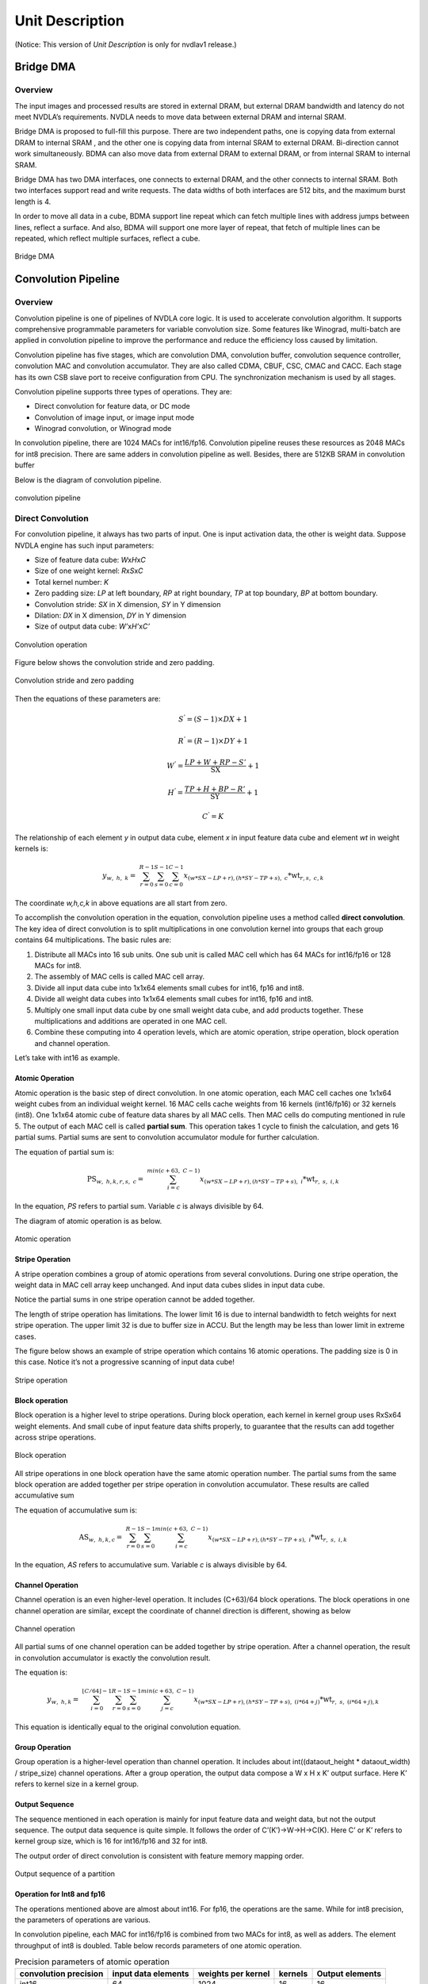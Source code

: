 ================
Unit Description
================
(Notice: This version of *Unit Description* is only for nvdlav1 release.)

Bridge DMA
----------

.. overview-1:

Overview
~~~~~~~~

The input images and processed results are stored in external DRAM, but
external DRAM bandwidth and latency do not meet NVDLA’s requirements.
NVDLA needs to move data between external DRAM and internal SRAM.

Bridge DMA is proposed to full-fill this purpose. There are two
independent paths, one is copying data from external DRAM to internal
SRAM , and the other one is copying data from internal SRAM to external
DRAM. Bi-direction cannot work simultaneously. BDMA can also move data
from external DRAM to external DRAM, or from internal SRAM to internal
SRAM.

Bridge DMA has two DMA interfaces, one connects to external DRAM, and
the other connects to internal SRAM. Both two interfaces support read
and write requests. The data widths of both interfaces are 512 bits, and
the maximum burst length is 4.

In order to move all data in a cube, BDMA support line repeat which can
fetch multiple lines with address jumps between lines, reflect a
surface. And also, BDMA will support one more layer of repeat, that
fetch of multiple lines can be repeated, which reflect multiple
surfaces, reflect a cube.

.. _fig_image3_bdma_block:

.. figure:: ias_image3_bdma_block.png
  :align: center

  Bridge DMA

Convolution Pipeline
--------------------

.. overview-2:

Overview
~~~~~~~~

Convolution pipeline is one of pipelines of NVDLA core logic. It is used
to accelerate convolution algorithm. It supports comprehensive
programmable parameters for variable convolution size. Some features
like Winograd, multi-batch are applied in convolution pipeline to
improve the performance and reduce the efficiency loss caused by
limitation.

Convolution pipeline has five stages, which are convolution DMA,
convolution buffer, convolution sequence controller, convolution MAC and
convolution accumulator. They are also called CDMA, CBUF, CSC, CMAC and
CACC. Each stage has its own CSB slave port to receive configuration
from CPU. The synchronization mechanism is used by all stages.

Convolution pipeline supports three types of operations. They are:

-  Direct convolution for feature data, or DC mode

-  Convolution of image input, or image input mode

-  Winograd convolution, or Winograd mode

In convolution pipeline, there are 1024 MACs for int16/fp16. Convolution
pipeline reuses these resources as 2048 MACs for int8 precision. There
are same adders in convolution pipeline as well. Besides, there are
512KB SRAM in convolution buffer

Below is the diagram of convolution pipeline.

.. _fig_image4_convolution_pipeline:

.. figure:: ias_image4_convolution_pipeline.png
  :align: center

  convolution pipeline

Direct Convolution
~~~~~~~~~~~~~~~~~~

For convolution pipeline, it always has two parts of input. One is input
activation data, the other is weight data. Suppose NVDLA engine has such
input parameters:

-  Size of feature data cube: *W*\ x\ *H*\ x\ *C*

-  Size of one weight kernel: *R*\ x\ *S*\ x\ *C*

-  Total kernel number: *K*

-  Zero padding size: *LP* at left boundary, *RP* at right boundary,
   *TP* at top boundary, *BP* at bottom boundary.

-  Convolution stride: *SX* in X dimension, *SY* in Y dimension

-  Dilation: *DX* in X dimension, *DY* in Y dimension

-  Size of output data cube: *W’*\ x\ *H’*\ x\ *C’*

.. _fig_image5_convolution_operation:

.. figure:: ias_image5_convolution_operation.svg
  :align: center

  Convolution operation

Figure below shows the convolution stride and zero padding.

.. _fig_image6_convolution_stride_and_pad:

.. figure:: ias_image6_convolution_stride_and_pad.svg
  :align: center

  Convolution stride and zero padding

Then the equations of these parameters are:

.. math:: S^{'} = \left( S - 1 \right) \times DX + 1

.. math:: R^{'} = \left( R - 1 \right) \times DY + 1

.. math:: W^{'} = \frac{LP + W + RP - S'}{\text{SX}} + 1

.. math:: H^{'} = \frac{TP + H + BP - R'}{\text{SY}} + 1

.. math:: C^{'} = K

.. equation of convolution parameters

The relationship of each element *y* in output data cube, element *x* in
input feature data cube and element *wt* in weight kernels is:

.. math:: y_{w,\ h,\ k} = \ \sum_{r = 0}^{R - 1}{\sum_{s = 0}^{S - 1}{\sum_{c = 0}^{C - 1}{x_{(w*SX - LP + r),(h*SY - TP + s),\ c}*\text{wt}_{r,s,\ c,k}}}}

.. equation of convolution

The coordinate *w,h,c,k* in above equations are all start from zero.

To accomplish the convolution operation in the equation, convolution
pipeline uses a method called **direct convolution**. The key idea of
direct convolution is to split multiplications in one convolution kernel
into groups that each group contains 64 multiplications. The basic rules
are:

1. Distribute all MACs into 16 sub units. One sub unit is called MAC
   cell which has 64 MACs for int16/fp16 or 128 MACs for int8.

2. The assembly of MAC cells is called MAC cell array.

3. Divide all input data cube into 1x1x64 elements small cubes for
   int16, fp16 and int8.

4. Divide all weight data cubes into 1x1x64 elements small cubes for
   int16, fp16 and int8.

5. Multiply one small input data cube by one small weight data cube, and
   add products together. These multiplications and additions are
   operated in one MAC cell.

6. Combine these computing into 4 operation levels, which are atomic
   operation, stripe operation, block operation and channel operation.

Let’s take with int16 as example.

Atomic Operation
^^^^^^^^^^^^^^^^

Atomic operation is the basic step of direct convolution. In one atomic
operation, each MAC cell caches one 1x1x64 weight cubes from an
individual weight kernel. 16 MAC cells cache weights from 16 kernels
(int16/fp16) or 32 kernels (int8). One 1x1x64 atomic cube of feature
data shares by all MAC cells. Then MAC cells do computing mentioned in
rule 5. The output of each MAC cell is called **partial sum**. This
operation takes 1 cycle to finish the calculation, and gets 16 partial
sums. Partial sums are sent to convolution accumulator module for
further calculation.

The equation of partial sum is:

.. math:: \text{PS}_{w,\ h,k,r,s,\ c} = \ \sum_{i = c}^{min(c + 63,\ C - 1)}{x_{(w*SX - LP + r),(h*SY - TP + s),\ i}*\text{wt}_{r,\ s,\ i,k}}

..  equation of atomic operation

In the equation, *PS* refers to partial sum. Variable *c* is always
divisible by 64.

The diagram of atomic operation is as below.

.. _fig_image7_atomic_operation:

.. figure:: ias_image7_atomic_operation.svg
  :align: center

  Atomic operation

Stripe Operation
^^^^^^^^^^^^^^^^

A stripe operation combines a group of atomic operations from several
convolutions. During one stripe operation, the weight data in MAC cell
array keep unchanged. And input data cubes slides in input data cube.

Notice the partial sums in one stripe operation cannot be added
together.

The length of stripe operation has limitations. The lower limit 16 is
due to internal bandwidth to fetch weights for next stripe operation.
The upper limit 32 is due to buffer size in ACCU. But the length may be
less than lower limit in extreme cases.

The figure below shows an example of stripe operation which contains 16
atomic operations. The padding size is 0 in this case. Notice it’s not a
progressive scanning of input data cube!

.. _fig_image8_stripe_operation:

.. figure:: ias_image8_stripe_operation.svg
  :align: center

  Stripe operation

Block operation
^^^^^^^^^^^^^^^

Block operation is a higher level to stripe operations. During block
operation, each kernel in kernel group uses RxSx64 weight elements. And
small cube of input feature data shifts properly, to guarantee that the
results can add together across stripe operations.

.. _fig_image9_block_operation:

.. figure:: ias_image9_block_operation.svg
  :align: center

  Block operation

All stripe operations in one block operation have the same atomic
operation number. The partial sums from the same block operation are
added together per stripe operation in convolution accumulator. These
results are called accumulative sum

The equation of accumulative sum is:

.. math:: \text{AS}_{w,\ h,k,c} = \ \sum_{r = 0}^{R - 1}{\sum_{s = 0}^{S - 1}{\sum_{i = c}^{min(c + 63,\ C - 1)}{x_{(w*SX - LP + r),(h*SY - TP + s),\ i}*\text{wt}_{r,\ s,\ i,k}}}}

..  equation of block operation

In the equation, *AS* refers to accumulative sum. Variable *c* is always
divisible by 64.

Channel Operation
^^^^^^^^^^^^^^^^^

Channel operation is an even higher-level operation. It includes
(C+63)/64 block operations. The block operations in one channel
operation are similar, except the coordinate of channel direction is
different, showing as below

.. _fig_image10_channel_operation:

.. figure:: ias_image10_channel_operation.svg
  :align: center

  Channel operation

All partial sums of one channel operation can be added together by
stripe operation. After a channel operation, the result in convolution
accumulator is exactly the convolution result.

The equation is:

.. math:: y_{w,\ h,k} = \ \sum_{i = 0}^{\left\lfloor C/64 \right\rfloor - 1}{\sum_{r = 0}^{R - 1}{\sum_{s = 0}^{S - 1}{\sum_{j = c}^{min(c + 63,\ C - 1)}{x_{(w*SX - LP + r),(h*SY - TP + s),\ (i*64 + j)}*\text{wt}_{r,\ s,\ (i*64 + j),k}}}}}

..  equation of channel operation

This equation is identically equal to the original convolution equation.

Group Operation
^^^^^^^^^^^^^^^

Group operation is a higher-level operation than channel operation. It
includes about int((dataout_height \* dataout_width) / stripe_size)
channel operations. After a group operation, the output data compose a W
x H x K’ output surface. Here K’ refers to kernel size in a kernel
group.

Output Sequence
^^^^^^^^^^^^^^^

The sequence mentioned in each operation is mainly for input feature
data and weight data, but not the output sequence. The output data
sequence is quite simple. It follows the order of C’(K’)->W->H->C(K).
Here C’ or K’ refers to kernel group size, which is 16 for int16/fp16
and 32 for int8.

The output order of direct convolution is consistent with feature memory
mapping order.

.. _fig_image11_output_sequence:

.. figure:: ias_image11_output_sequence.svg
  :align: center

  Output sequence of a partition

Operation for Int8 and fp16
^^^^^^^^^^^^^^^^^^^^^^^^^^^

The operations mentioned above are almost about int16. For fp16, the
operations are the same. While for int8 precision, the parameters of
operations are various.

In convolution pipeline, each MAC for int16/fp16 is combined from two
MACs for int8, as well as adders. The element throughput of int8 is
doubled. Table below records parameters of one atomic operation.

.. table:: Precision parameters of atomic operation
 :name: tab_precision_atomic_operation

 +-------------+-------------+-------------+-------------+-------------+
 | convolution | input data  | weights per | kernels     | Output      |
 | precision   | elements    | kernel      |             | elements    |
 +=============+=============+=============+=============+=============+
 | int16       | 64          | 1024        | 16          | 16          |
 +-------------+-------------+-------------+-------------+-------------+
 | fp16        | 64          | 1024        | 16          | 16          |
 +-------------+-------------+-------------+-------------+-------------+
 | int8        | 64          | 2048        | 32          | 32          |
 +-------------+-------------+-------------+-------------+-------------+

Winograd Convolution
~~~~~~~~~~~~~~~~~~~~

Winograd convolution refers to an optional algorithm to optimize the
performance of direct convolution. Convolution pipeline only support
Winograd for 3x3xC kernel.

The key idea for Winograd convolution is to reduce the number of
multiplication, while increase adders to deal with additional
transformation. The equation of Winograd convolution used in convolution
pipeline is:

.. math:: S = \ A^{T}\left\lbrack \left( \text{Gg}G^{T} \right) \odot \left( C^{T}\text{dC} \right) \right\rbrack A

..  equation of Winograd convolution

Here symbol ⊙ indicates element-wise multiplication. Symbol *g* is a 3x3
kernel and *d* is a 4x4 tile of input data cube. Symbol *S* is the
convolution result of *g* and *d.* It’s a 2x2 matrix.

.. math::

   g = \begin{bmatrix}
   \text{wt}_{0,0} & \text{wt}_{0,1} & \text{wt}_{0,2} \\
   \text{wt}_{1,0} & \text{wt}_{1,1} & \text{wt}_{1,2} \\
   \text{wt}_{2,0} & \text{wt}_{2,1} & \text{wt}_{2,2} \\
   \end{bmatrix}

.. math::

   d = \begin{bmatrix}
   x_{0,0} & x_{0,1} & x_{0,2} & x_{0,3} \\
   x_{1,0} & x_{1,1} & x_{1,2} & x_{1,3} \\
   x_{2,0} & x_{2,1} & x_{2,2} & x_{2,3} \\
   x_{3,0} & x_{3,1} & x_{3,2} & x_{3,3} \\
   \end{bmatrix}

..  matrices of oprand

*A*, *G* and *C* are matrices to transform the weight and input feature
data.

.. math::

   C = \begin{bmatrix}
   1 & 0 & 0 & 0 \\
   0 & 1 & - 1 & 1 \\
    - 1 & 1 & 1 & 0 \\
   0 & 0 & 0 & - 1 \\
   \end{bmatrix}

.. math::

   G = \begin{bmatrix}
   1 & 0 & 0 \\
   0.5 & 0.5 & 0.5 \\
   0.5 & - 0.5 & 0.5 \\
   0 & 0 & 1 \\
   \end{bmatrix}

.. math::

   A^{T} = \begin{bmatrix}
   1 & 1 & 1 & 0 \\
   0 & 1 & - 1 & - 1 \\
   \end{bmatrix}

..  matrices of transform

Suppose *U = GgG\ :sup:`T`* and *V = C\ :sup:`T` dC*, then the equation
is:

.. math:: S = \ A^{T}\left\lbrack U \odot V \right\rbrack A

..  equation of Winograd convolution

According to the equation, the multiplication with *A*, *G* and *C* can
be implemented by adders. Only 16 multiplications are required to
calculate 4 results for a 3x3 kernel. While in direct convolution mode,
it needs 36 multiplications. So based on multiplications, the
performance of Winograd is 2.25 times of direct convolution.

Step *U = GgGT* is to convert 3x3 kernel to 4x4 kernel. Software should
convert weight kernel before NVDLA engine is running. Convolution
pipeline handles the conversion of input feature data and the result of
multiplications.

Unlike direct convolution, convolution pipeline divide kernels and input
feature data into 4x4x4 elements small data cubes. Before MAC cell,
extra adders are used to convert these cubes with matrix *C\ :sup:`T`*
and *C*. This step is called PRA.

In one atomic operation, 64 products in the same MAC cell are not added
together. The addition has three phases:

-  Phase 1, each 4 products in channel direction is added together. The
   output of phase 1 is 16 partial sums

-  Phase 2, each 4 partial sums is multiplied with matrix *A\ :sup:`T`*.
   The output of phase 2 is 8 partial sums

-  Phase 3, each 4 partial sums is multiplied with matrix *A*. The
   output is 4 partial sums.

Then 4 partial sums are stored in accumulator for further calculation.
Both phase 2 and phase 3 are called POA.

Winograd mode also has five operations. The comparing of parameters is
listed in table below.

.. table:: Parameters of operation modes
 :name: tab_cc_operation modes

 +-------------+-------------+-------------+-------------+-------------+
 | mode        | direct      | direct      | Winograd    | Winograd    |
 |             | convolution | convolution |             |             |
 +=============+=============+=============+=============+=============+
 | formats     | int16/fp16  | int8        | int16/fp16  | int8        |
 +-------------+-------------+-------------+-------------+-------------+
 | small data  | 1x1x64      | 1x1x64      | 4x4x4       | 4x4x4       |
 | cube per    |             |             |             |             |
 | MAC cell    |             |             |             |             |
 +-------------+-------------+-------------+-------------+-------------+
 | kernels per | 16          | 32          | 16          | 32          |
 | atomic      |             |             |             |             |
 | operation   |             |             |             |             |
 +-------------+-------------+-------------+-------------+-------------+
 | atomics     | 16~32       | 16~32       | 16~32       | 16~32       |
 | operation   |             |             |             |             |
 | per stripe  |             |             |             |             |
 | operation   |             |             |             |             |
 +-------------+-------------+-------------+-------------+-------------+
 | strips      | R*S         | R*S         | 1           | 1           |
 | operation   |             |             |             |             |
 | per block   |             |             |             |             |
 | operation   |             |             |             |             |
 +-------------+-------------+-------------+-------------+-------------+
 | blocks      | C/64        | C/64        | C/4         | C/4         |
 | operation   |             |             |             |             |
 | per channel |             |             |             |             |
 | operation   |             |             |             |             |
 +-------------+-------------+-------------+-------------+-------------+

The output sequence of Winograd convolution is similar to direct
convolution.

Some difference of Winograd:

-  For Winograd operation, the output width and height shall be
   divisible by 4. It’s a mandatory requirement. It’s for special scan
   order.

-  The scan order of stripe operation in Winograd convolution is
   different from direct convolution. Please see figure below.

-  The block operation always has only one stripe operation.

-  Winograd layer always outputs 4 lines in parallel. SDP will guarantee
   the correction of memory mapping of output data cube.

.. _fig_image12_scan_order_wino:

.. figure:: ias_image12_scan_order_wino.svg
  :align: center

  Scan order of stripe operation in Winograd (W-H projection)

Deconvolution
~~~~~~~~~~~~~

Deconvolution is a type of special convolution. It is some kind of
inverse operation of normal convolution. Unlike normal convolution case,
deconvolution layer always enlarges the data cube after calculation.

In NVDLA architecture deconvolution is a SW feature. From HW
perspective, a SW deconvolution layer consists of a serial convolution
layer and a contract layer supported by RUBIK unit.

:numref:`fig_image13_1d_deconvolution` is an example of one-dimensional deconvolution layer. Input
data cube is W x 1 x 1 and kernel size is 3 x 1 x 1. Though the
calculation flow is different from convolution, the result formula is:

.. math:: DAOUT_{i} = \sum_{j = 0}^{2}{DAIN_{i + j - 2}*W_{2 - j}}

.. Formula for one-dimension deconvolution

The formula is very similar to convolution formula, except weight R/S
order is reversed. More generally, the formula of a WxHxC input data
cube with K SxRxC kernels is:

.. math:: DAOUT_{(w,\ h,\ k)} = \sum_{x = 0}^{S - 1}{\sum_{y = 0}^{R - 1}{\sum_{z = 0}^{C - 1}{DAIN_{(w + x + 1 - S,h + y + 1 - R,\ z)}*W_{(S - 1 - x,R - 1 - y,z,k)}}}}

..  Formula for 3D deconvolution

According to equation, the 3D deconvolution is equal to a convolution
with (S-1) and (R-1) zero padding and reversed R/S weight order

.. _fig_image13_1d_deconvolution:

.. figure:: ias_image13_1d_deconvolution.svg
  :align: center

  One-dimensional deconvolution, x stride = 1

If deconvolution X stride or Y stride is not 1, the calculation flow is
a bit different. We use set split to generate smaller kernel sets. Each
set of kernel acts like a convolution layer, which X and Y strides are
equal to 1. That is how to use several convolution layers to calculate
the result of a deconvolution layer.

After a serial convolution layer, all deconvolution result values are
ready but the mapping order is not expected result. If we append the
convolutional output cube one after another in C direction, then the
total output data cube is the Winograd channel-extended data cube. The
extension parameter is deconv_x_stride and deconv_y_stride.

So, NVDLA uses a special layer contract layer (performed by Rubik) to reorder these output
values to get the ideal deconvolutional output cube.

In conclusion, NVDLA supports deconvolution layer by below strategy:

-  NVDLA use two steps to perform a deconvolution layer which stride is
   bigger than 1

-  The first step is a serial convolution layers with order-reversed
   kernels.

-  The output of first step forms a Winograd channel-extended output
   data cube. Extension parameter is deconvolution x stride and
   deconvolution y stride.

-  The second step is running on RUBIK units.

-  Rubik unit does an inverse operation to Winograd channel-extended
   data cube.

-  After second HW-layer, output data cube is expected result.

Convolution with Image Input
~~~~~~~~~~~~~~~~~~~~~~~~~~~~

NVDLA support convolution with image data. Here image data could be a
part or whole image surface. However, NVDLA can only support it for
direct convolution. **DC**, **Winograd and deconvolution layer cannot
use pixel formats**. Besides, multi-batch option is not supported for
image input.

Comparing to DC, image input case has some difference:

-  Channel pre-extension. The weight kernel should do channel
   pre-extension. It is unlike DC mode or Winograd mode.

-  Data mapping in convolution buffer. The image data mapping in
   convolution buffer is very different. All element of left/right
   padding and input pixel line are compactly residing in CBUF entries.
   See figure below. If channel size is 4, the element mapping order is
   R(Y)->G(U)->B(V)->A(X). If channel size is 3, the order is
   R(Y)->G(U)->B(V).

-  Distribution of stripe operation. The stripe operation length is
   fixed to 64. And stripe operation shall never across lines. So that
   every stripe operation is started from first byte of CBUF entry.

-  Use channel post-extension for speedup. Even with channel
   pre-extension, usually kernel channel size is less than 32.
   Therefore, channel post-extension is very useful for image input
   convolution layer.

.. _fig_image14_pixel_mapping_in_cbuf:

.. figure:: ias_image14_pixel_mapping_in_cbuf.svg
  :align: center

  Pixel mapping in convolution buffer

Channel Post-Extension
~~~~~~~~~~~~~~~~~~~~~~

Channel post-extension is an option of saving MAC performance for
convolution with image input case.

In convolution pipeline, one atomic operation requires 64 elements in
channel dimension (exclude Winograd case). If the channel size of input
data cube is less than 64, MACs are not 100% activation in each cycle.
Thus, MAC efficiency depends on channel size in DC mode and image input
mode.

The basic idea of channel post-extension is doing a vertical extension
to enlarge the channel size during runtime.

For example, an image input layer has 4x4x4 kernel size. If
post-extension is not enabled, the pre-extended channel size is 16 and
efficiency of MACs drops to 25%. However, if post-extension parameter is
set to 4, every atomic cycle convolution pipeline will fetch 4 neighbor
lines and combine them as a C=64 line. Then MAC efficiency rise back to
100%.

Some limitation of channel post-extension:

-  Channel post-extension is only for image input convolution.

-  Channel post-extension support 2-line extending and 4-line extending.

-  Channel post-extension is limited by pre-extended channel size and
   convolution x stride

.. table:: Limits of channel post-extension
 :name: tab_limits_of_channel_post_extension

 +----------------------+----------------------+----------------------+
 | Channel              | conv_x_stride limit  | pre-extended channel |
 | post-extension       |                      | size limit           |
 +======================+======================+======================+
 | 1-line               | No                   | No                   |
 +----------------------+----------------------+----------------------+
 | 2-lines              | (conv_x_stride \*    | <=32                 |
 |                      | ori_channel_size)    |                      |
 |                      | <=32                 |                      |
 +----------------------+----------------------+----------------------+
 | 4-lines              | (conv_x_stride \*    | <=16                 |
 |                      | ori_channel_size)    |                      |
 |                      | <=16                 |                      |
 +----------------------+----------------------+----------------------+

It’s necessary to mention that the channel pos-extension number (N)
doesn’t need to be less than kernel height (R), hardware can
automatically tailor the redundant lines to avoid them be involved to
computation. However, this also means the user shouldn’t expect N times
of MAC efficiency improvements for this case.

Multi-Batch Mode
~~~~~~~~~~~~~~~~

NVDLA engine also supports multi-batch to enhance the performance and
reduce the bandwidth, especially for FC (fully-connected) layers. The
output of one FC layer is a 1x1xC data cube. That means all weights in
one FC layer are used only once. One stripe operation in FC layer has
only one atomic operation. But convolution pipeline needs 16 cycles to
load weight for next atomic operation. That makes a lot of bubble in
pipeline and MAC efficiency falls to 6.25%. To save the efficiency,
NVDLA engine applies multi-batch mode.

The multi-batch is a special option for DC mode with multiple input
feature data cube. Convolution pipeline will fetch multiple input data
cubes with only one set of weight kernels. It also changes the atomic
operation. Small cubes from different input data cubes are loaded
interlaced for atomic operation one after another. The stripe operation
contains atomic operations for multiple batches. By that part of weight
loading cycles are hidden and the efficiency rises.

The length of stripe operation with different batch size are:

.. table:: Stripe length of different batch size
 :name: tab_stripe_length_multi_batch_mode

 +---------------+------+------+------+-------+------+------+
 | Batch Size    | 1    | 2    | 3    | 4     | 5    | 6    |
 +===============+======+======+======+=======+======+======+
 | Normal length | 16   | 8x2  | 8x3  | 4x4   | 4x5  | 4x6  |
 +---------------+------+------+------+-------+------+------+
 | Max length    | 32   | 16x2 | 16x3 | 8x4   | 8x5  | 8x6  |
 +---------------+------+------+------+-------+------+------+
 | Batch Size    | 7    | 8    | 9    | 10    | 11   | 12   |
 +---------------+------+------+------+-------+------+------+
 | Normal length | 4x7  | 2x8  | 2x9  | 2x10  | 2x11 | 2x12 |
 +---------------+------+------+------+-------+------+------+
 | Max length    | 8x7  | 4x8  | 4x9  | 4x10  | 4x11 | 4x12 |
 +---------------+------+------+------+-------+------+------+
 | Batch Size    | 13   | 14   | 15   | 16~32 |      |      |
 +---------------+------+------+------+-------+------+------+
 | Normal length | 2x13 | 2x14 | 2x15 | 1xN   |      |      |
 +---------------+------+------+------+-------+------+------+
 | Max length    | 4x13 | 4x14 | 4x15 | 1xN   |      |      |
 +---------------+------+------+------+-------+------+------+

.. _fig_image15_multi_batch:

.. figure:: ias_image15_multi_batch.svg
  :align: center

  Multi-batch mode

Dilation
~~~~~~~~

Dilation is an option that enlarges the kernel in R and S dimensions
with zero values. This function is enabled by SW according to algorithm.

Diagram below shows a case that dilation parameter = 3.

.. _fig_image16_weight_dilation:

.. figure:: ias_image16_weight_dilation.svg
  :align: center

  Weight dilation

NVDLA support dilation in both R and S dimensions.

Limits of dilation:

-  Dilation is available for DC mode only.

-  Dilation is not available for Winograd or image input mode.

Power Consideration
~~~~~~~~~~~~~~~~~~~

Convolution pipeline supports SLCG for each pipeline stage. If the
pipeline stage is idle and no valid HW-layer is available, the data path
of pipeline stage will be clock gated. But the regfile sub models inside
pipeline stage cannot be gated by SLCG.

Convolution DMA
---------------

.. overview-3:

Overview
~~~~~~~~

Convolution DMA (CDMA) is a pipeline stage of convolution pipeline. It
fetches data from SRAM/DRAM for convolution operation and stores them
into convolution buffer with particular order. The supported input
formats are:

-  Pixel data

-  feature data

-  Uncompressed/compressed weight

-  WMB

-  WGS

Two read channels connect from convolution DMA to AXI interface. They
are weight read channel and data read channel. To fetch input format
listed above, the channels are shared by one or more formats. The table
below records the sharing in all use cases.

.. table:: Channel sharing in CDMA
 :name: tab_channel_sharing_in_cdma

 +-------------+-------------+-------------+-------------+-------------+
 | Input       | Image Case  | Uncompresse | Uncompresse | Compressed  |
 | Format      |             | d           | d           | Weight Case |
 |             |             | Feature     | Weight Case |             |
 |             |             | Case        |             |             |
 +=============+=============+=============+=============+=============+
 | Pixel data  | data        | NA          | NA          | NA          |
 |             | channel     |             |             |             |
 +-------------+-------------+-------------+-------------+-------------+
 | Uncompresse | NA          | data        | NA          | NA          |
 | d           |             | channel     |             |             |
 | feature     |             |             |             |             |
 | data        |             |             |             |             |
 +-------------+-------------+-------------+-------------+-------------+
 | Uncompresse | NA          | NA          | weight      | NA          |
 | d           |             |             | channel     |             |
 | weight      |             |             |             |             |
 +-------------+-------------+-------------+-------------+-------------+
 | Sparse      | NA          | NA          | NA          | weight      |
 | compressed  |             |             |             | channel     |
 | weight      |             |             |             |             |
 +-------------+-------------+-------------+-------------+-------------+
 | WMB         | NA          | NA          | NA          | weight      |
 |             |             |             |             | channel     |
 +-------------+-------------+-------------+-------------+-------------+
 | WGS         | NA          | NA          | NA          | weight      |
 |             |             |             |             | channel     |
 +-------------+-------------+-------------+-------------+-------------+

Convolution DMA sends read requests only. All requests sent by
convolution DMA are 64-byte aligned.

.. _fig_image17_cdma:

.. figure:: ias_image17_cdma.png
  :align: center

  Convolution DMA

CDMA uses three sub modules, which are CDMA_DC, CDMA_WG and CDMA_IMG, to
fetch pixel data or feature data for convolution. The procedures of
these sub modules are similar. At any time, only one of the sub modules
is activated to fetch pixel/feature data.

Take CDMA_DC as an example to introduce the procedures:

-  Check status of convolution buffer for enough free space.

-  Generate reading transactions

-  Cache feature data in shared buffers

-  Reshape feature cubes into proper order

-  Generate convolution buffer write address

-  Write feature data into convolution buffer

-  Update status of convolution buffer in CDMA_STATUS module

Convolution DMA module use a dedicate sub module to handle the
requirement of Winograd. CDMA_WG has very similar structure and
functionality to CDMA_DC. But the feature data mapping in convolution
buffer is different. Thus CDMA_WG has a special fetching sequence.
Besides, CDMA_WG always do Winograd channel extension.

The module CDMA_IMG fetches pixel data from external memory. It
generates the address according to data format, reorders the pixel
elements and writes them into the proper entry of the convolution
buffer. The basic behavior of CDMA_IMG is like CDMA_DC, but tt only
services for pixel data.

Only CDMA_DC module supports multi-batch mode. That is fetching more
than one input feature data cube in one HW-layer to improve the
performance. The max batch size is up to 32.

CDMA also use a dedicate sub module to weight fetching. The sub module
is called CDMA_WT. CDMA_WT is very simple to other sub modules, except
that it can support three read steams at a time. If the input weight
format is uncompressed, it only fetches weight data. If the input weight
format is compressed, weight/WMB/WGS are all fetched. Please see `Data Formats
<http://nvdla.org/hw/format.html>`_ for more details of weight formats.

If the input weight data is compressed, two arbiters are enabled for
order of read streams. First a weighted round-robin arbiter grants a
request from weight stream and WMB stream. Then the winner competes with
WGS request steam by a static priority arbiter. WGS always has priority.
At last, the final winner is sent to weight channel for data fetching.

CDMA_WT is always trying to fill convolution buffer as much as possible,
until the free entries runs out or weight fetching is done.

CDMA maintains and communicates status of both weight buffer and input
data buffer in CBUF. There are two copies of status in CDMA and CSC. Two
modules exchange the update/release information like an asynchronous
FIFO, and decide when to fetch new feature/pixel/weight data and when to
release these data.

.. power-consideration-1:

Power Consideration
~~~~~~~~~~~~~~~~~~~

Convolution DMA applies SLCG in data path. The clock of data path of
convolution DMA is gated by SLCG when it is idle and no HW-layer is
available from programmable registers. While SLCG does not clock gate
the regfile sub module inside convolution DMA.

Convolution Buffer
------------------

.. overview-4:

Overview
~~~~~~~~

Convolution buffer (CBUF) is one stage of convolution pipeline. It has
totally 512KB SRAMs. The SRAMs cache input pixel data, input feature
data, weight data and WMB data from CDMA module, and are read by
convolution sequence generator module. CBUF has two write ports and
three read ports.

CBUF contains of 16 32KB banks. Each bank consists of two 512-bit-wise,
256-entry two-port SRAMs. These banks are acts as three logical circular
buffers. They are:

-  Input data buffer

-  Weight buffer

-  WMB buffer

If the weight format is compressed, bank15 is assigned for WMB buffer,
while two other buffers can use bank0~bank14. If weight format is
uncompressed, WMB buffer is not assigned with any bank. In this case
data buffer and weight buffer can fully use all 16 banks. If total
required banks are less than 16, remaining banks are used.

Each buffers act like circular buffers. New input data/weight/WMB has
incremental entry address. If the address reaches the max, it turns to
zero and increase again.

.. _fig_image18_cbuf:

.. figure:: ias_image18_cbuf.png
  :align: center

  Convolution buffer

.. power-consideration-2:

Power Consideration
~~~~~~~~~~~~~~~~~~~

Convolution buffer applies SLCG for registers in data path beyond SRAMs.
The clock of data path of convolution buffer is gated by SLCG when it is
idle and no HW-layer is available from programmable registers. While
SLCG does not clock gate the regfile sub module inside convolution
buffer.

Convolution Sequence Controller
-------------------------------

.. overview-5:

Overview
~~~~~~~~

Convolution sequence controller (CSC) is response to load input
feature/pixel data and weight data from CBUF and sends them to
convolution MAC in proper order. It’s the key module to perform
computing sequences of convolution which is mentioned in `Convolution Pipeline`_.

Convolution sequence controller (CSC) includes three sub modules, which
are CSC_SG, CSC_WL and CSC_DL. See :numref:`fig_image19_csc`.

CSC_SG is short of convolution sequence generator. This module generates
the whole sequence.

The working flow of CSC_SG is as below:

1. Poll for enough data and weights in CBUF

2. Generate a pair of sequence package, including weight loading package
   and data loading package. Each package represents for one stripe
   operation.

3. Push packages into two FIFO

4. Two counters for weight and feature/pixel are both down counting

5. When counters reach zero, check signals from convolution accumulator
   for any back pressure

6. If all conditions are ready, send weight and data packages in proper
   time to CSC_WL and CSC_DL.

.. _fig_image19_csc:

.. figure:: ias_image19_csc.png
  :align: center

  Convolution sequence controller

CSC_DL is short of convolution data loader. This module is the logic to
execute feature/pixel loading sequence. It receives packages from
sequence generator, loads feature/pixel from CBUF and sends them to
convolution MAC. Besides it maintains status of data buffer and
communicates with CDMA to keep the status up to date. For winograd mode,
it also does PRA (pre-addition) to transform input feature data.

CSC_WL is short of convolution weight loader. This module is the logic
to execute weight loading sequence. It receives packages from sequence
generator, loads weights from CBUF, does necessary decompression and
sends them to convolution MAC. Besides it maintains status of weight
buffer and communicates with CDMA_WT to keep the status up to date

.. power-consideration-3:

Power Consideration
~~~~~~~~~~~~~~~~~~~

Convolution sequence controller applies SLCG for registers in data path.
The clock of data path of convolution sequence controller is gated by
SLCG when it is idle and no HW-layer is available from programmable
registers. While SLCG does not clock gate the regfile sub module inside
convolution sequence controller.

Convolution MAC
---------------

.. overview-6:

Overview
~~~~~~~~

Convolution MAC (CMAC) module is one stage of convolution pipeline for
convolution operation. It receives input data and weight from
convolution sequence controller(CSC), does multiplication and addition
and output the result to convolution accumulator. When working in
Winograd mode convolution MAC takes response to do POA (post addition).

CMAC has 16 same sub modules called MAC cell. Each MAC cell contains 64
16-bit multipliers for int16/fp16. Besides it contains 72 adders for
int16/fp16 which are for POA. Each multiplier and adder can split into
two calculation unit for int8 format. The throughput of int8 is 2 times
of int16 in any mode. The output result is called partial sum. The
pipeline depth is 7 cycles.

One bypassed pipeline in Convolution MAC is used to deliver status. The
status includes start and end flag of operations. It takes status 4
cycles to go through pipeline, which is 3 cycles ahead of partial sum to
prefetch assembly buffer in CACC.

.. _fig_image20_cmac:

.. figure:: ias_image20_cmac.png
  :align: center

  Convolution MAC

For physical design limit, CMAC is divided into two parts, CMAC_A and
CMAC_B. Each part has individual CSB interface and regfile. But they are
considered as one pipeline stage in usage.

.. power-consideration-4:

Power Consideration
~~~~~~~~~~~~~~~~~~~

Convolution MAC (CACC) applies SLCG in data path. The clock of data path
of convolution MAC is gated by SLCG when it is idle and no HW-layer is
available from programmable registers. While SLCG does not clock gate
the regfile sub module inside convolution MAC.

Besides, convolution MAC can clock gate the MAC cells individually. When
the number of kernels is not enough to fill all the MAC cells, the empty
ones will be automatically clock gated.

Convolution Accumulator
-----------------------

.. overview-7:

Overview
~~~~~~~~

Convolution accumulator (CACC) is one stage of convolution pipeline
after CMAC. It is used to accumulate partial sums from convolution MAC,
and truncate the result before sending to SDP. Besides, the big buffer
in convolution accumulator can smooth the peak throughput of convolution
pipeline.

The components in CACC include assembly SRAM group, delivery SRAM group,
adder array, truncating array, valid-credit controller and a checker.

Here is the CACC working flow:

1. Prefetch accumulative sums from assembly SRAM group.

2. When partial sums arrive, send them to adder array along with
   accumulative sums. If the partial sums are from the first stripe
   operation, the accumulative sums should be 0.

3. Gather new accumulative sums from output side of adder array.

4. Stores into assembly SRAM group

5. Repeat step1~ step3 in terms of stripe operation until a channel
   operation is done.

6. If a channel operation is done, the output of adders is truncated.

7. Gather truncated results and store them into delivery SRAM group.

8. Load truncated results from delivery buffer group and send them to
   SDP

.. _fig_image21_cacc:

.. figure:: ias_image21_cacc.png
  :align: center

  Convolution accumulator

The assembly SRAM group contains 4 96Bx32 SRAMs and 4 64Bx32 SRAMs. The
buffer group is used to cache accumulative sums with high precision. For
direct convolution, assembly SRAM group acts as one 96Bx128 buffers for
int16/fp16 or one 136Bx128 buffer for int8. For Winograd convolution,
assembly SRAM acts as one 384Bx32 buffer for int16/fp16 or one 544Bx32
buffer for int8. It takes at least 11 cycles to do a read-store circle
for assembly group.

The delivery SRAM group contains 8 64Bx32 SRAMs. The buffer group is
used to cache truncated result to be delivered to SDP. The input varies
from 16 elements to 128 elements per cycle, while the output is always
16 elements per cycle.

The precision of accumulative sum is as below.

.. table:: CACC precision
 :name: tab_cacc_precision

 +----------------------+----------------------+----------------------+
 | Input Format         | Accumulative Sum     | Truncated Result     |
 +======================+======================+======================+
 | INT8                 | INT34                | INT32                |
 +----------------------+----------------------+----------------------+
 | INT16                | INT48                | INT32                |
 +----------------------+----------------------+----------------------+
 | FP16                 | FP44 (8b exponent,   | FP32 (IEEE754        |
 |                      | 38b signed decimal)  | standard)            |
 +----------------------+----------------------+----------------------+

In adder array, there are 64 INT48 adders, 64 INT34 adders and 64 FP48
adders. Part of them are activated in different mode

.. table:: Activated adders for different precision and mode
 :name: tab_adder_cacc

 +-----------------+-----------------+-----------------+-----------------+
 | Input Format    | Activated INT48 | Activated INT34 | Activated FP44  |
 | and Mode        | Adders          | Adders          | Adders          |
 +=================+=================+=================+=================+
 | INT8 DC/Image   | Adder 0~15      | Adder 0~15      | NA              |
 +-----------------+-----------------+-----------------+-----------------+
 | INT8 Winograd   | Adder 0~63      | Adder 0~63      | NA              |
 +-----------------+-----------------+-----------------+-----------------+
 | INT16 DC/Image  | Adder 0~15      | NA              | NA              |
 +-----------------+-----------------+-----------------+-----------------+
 | INT16 Winograd  | Adder 0~63      | NA              | NA              |
 +-----------------+-----------------+-----------------+-----------------+
 | FP16 DC/Image   | NA              | NA              | Adder 0~15      |
 +-----------------+-----------------+-----------------+-----------------+
 | FP16 Winograd   | NA              | NA              | Adder 0~63      |
 +-----------------+-----------------+-----------------+-----------------+

To support multi-batch option in DC mode, CACC applies data remapping
function in delivery SRAM group. That means when multi-batch is enabled,
the data ordering in delivery SRAM group may not match the sequence from
assembly SRAM group. Write controller of delivery SRAM will combine
atomic cubes if they will be in same 64 bytes package after further
calculation in SDP. This function allows SDP to send 64B aligned write
requests as many as possible when multi-batch is enabled. Below diagram
shows a case with batch size of 2.

.. _fig_image22_data_remapping_in_cacc:

.. figure:: ias_image22_data_remapping_in_cacc.svg
  :align: center

  Data remapping in CACC

The protocol between CMAC and CACC is valid-only protocol. In case of
overflow, CACC uses valid-credit protocol to back pressure CSC.

.. power-consideration-5:

Power Consideration
~~~~~~~~~~~~~~~~~~~

Convolution accumulator applies SLCG in data path. The clock of data
path of convolution accumulator is gated by SLCG when it is idle and no
HW-layer is available from programmable registers. While SLCG does not
clock gate the regfile sub module inside convolution accumulator.

Single Point Data Processor
---------------------------

.. overview-8:

Overview
~~~~~~~~

Single point data processor responses for performing post processing
operations on element level. In NVDLA version 1.0, point processing is
designed to accomplish following operations.

Bias Addition
~~~~~~~~~~~~~

For convolution layer, there’re always bias addition after convolution.
In NVDLA, we implement bias addition in SDP.

The mathematic formula for bias addition is:

..
  image23, image24, image25

.. math:: y = x + bias

x is the input data can either come from Convolution Pipeline or SDP
M-RDMA;

bias is the pre-trained parameter which can be one of 3 options:

a) Register: If bias is unique for entire data cube;

b) SDP B/N/E-RDMA per-channel mode: If bias is shared for all elements
   in the same channel;

c) SDP B/N/E-RDMA per-element mode: If bias is different
   element-by-element;

Non-Linear Function
~~~~~~~~~~~~~~~~~~~

Non-Linear function is to accomplish activation layer operation.

Based on current network analysis, there are three activation functions
are used:

-  ReLU, for an input :math:`x`, the output is :math:`max(x,0)`.

-  Sigmoid, for an input :math:`x`, the output is
   :math:`\frac{1}{1 + e^{- x}}`.

.. _fig_image26_sigmoid:

.. figure:: ias_image26_sigmoid.png
  :align: center

  Sigmoid Function

-  Hyperbolic tangent, for an input :math:`x`, the output is
   :math:`\frac{1 - e^{- 2x}}{1 + e^{- 2x}}`.

.. _fig_image27_hyperbolic:

.. figure:: ias_image27_hyperbolic.png
  :align: center

  Hyperbolic Function

In case of ReLU activation function, it could be implemented in hardware
logic. In cases of Sigmoid and hyperbolic tangent functions, the
non-linear functions, so they are expected to be implemented in look-up
table manner (see Section "LUT programming" of Programming Guide document for detail).

Batch Normalization
~~~~~~~~~~~~~~~~~~~

Batch normalization is widely used layer. It can be descripted by
formula below:

.. math:: x^{'} = \frac{x - \mu}{\theta}

Where, :math:`\mu` is the mean and :math:`\theta` is the standard variance and x is element of
feature data cubes.

SDP support batch normalization with given mean/standard variance
parameters. The parameters are obtained from training.

SDP can support per layer parameter or per channel parameter to do batch
normalization operation. When the parameter is per channel, they are
interleaved in memory (see `Data Formats <http://nvdla.org/hw/format.html>`_). 
And a DMA in SDP will fetch the
parameter and calculate the feature data cube from convolution pipeline.

Element-Wise Layer
~~~~~~~~~~~~~~~~~~

Element-wise layer refers to a type of operation between two feature
data cube which have the same W, H and C size. These two W x H x C
feature data cubes do element-wise addition, multiplication or max/min
comparison operation and output one W x H x C feature data cube.

.. _fig_image31_element_wise:

.. figure:: ias_image31_element_wise.svg
  :align: center

  Element-wise operation

SDP unit can support element-wise layer for all 3 types of data
precisions. Every element-wise layer on SDP is configured to do addition
or multiplication.

SDP support both online mode and offline mode for element-wise layer.
When online mode, one data cube comes from convolution pipeline, and the
other input data cube is fetched from memory. When offline mode, SDP
fetches both input data cubes from memory.

PReLU
~~~~~

Different from ReLU which clip negative values to 0, PReLU acts as:

.. _fig_image32_prelu:

.. figure:: ias_image32_prelu.svg
  :width: 20%
  :align: center

  PReLU

The scaling factor k can be either per cube constant or per-channel
variant.

SDP support it by update the multiplier behavior: If PReLU mode is
selected, multiplier will bypass the positive value and apply scaling on
negative values only. PReLU mode is supported by multiplier in all the 3
sub-modules.

Be noticed that:

1. BatchNorm and PReLU feature are exclusive for a specific sub-unit,
this is due to only one multiplier is available for a subunit;

2. If PReLU is enabled for one sub-unit, the ALU in that unit MUST be
bypassed. This is due to there’s only one truncate for a sub-unit and
negative/positive requires different truncate here.

Format conversion
~~~~~~~~~~~~~~~~~

NVDLA supports INT8/INT16/FP16 precisions, lower precision delivers high
performance while higher precision gives better inference results.

It’s possible that software need to different precision on different
hardware layers thus precision conversion is necessary.

SDP is responsible for precision conversion, the supported conversions
in one hardware layer are listed in :numref:`tab_precision_conversion_sdp` precision conversion for
SDP layer (offline). If SDP plays with CC, the supported format
conversion is listed in :numref:`tab_precision_conversion_conv`.

The precision conversion and normal SDP function are irrelevant, which
means SDP is able to do conversion and operation (e.g.: Bias addition,
BatchNorm, EW, etc) at the same time.

Comparison
~~~~~~~~~~

Comparison mode in SDP_Y takes 2 inputs then compare them. If any element in those input data
cube mismatch, it will be updated to status register after HWL done.

In order to save bandwidth, there won’t be any output write to external
memory for comparison mode.

Function Description
~~~~~~~~~~~~~~~~~~~~

Following diagram shows internal blocks of point processing sub-unit and
connections to other sub-units.

.. _fig_image33_sdp:

.. figure:: ias_image33_sdp.png
  :align: center

  Single point Data Processing block diagram

Function Blocks:

There are several function blocks, each of which aims to different main
purpose:

-  Block M is to select input data from MEM or Conv Core, which can be
   set from register

-  Block X1/X2 has the same architecture which supports: Bias addition,
   BatchNorm, PReLU, ReLU, Eltwise.

-  Block Y is primarily designed for element-wise, but it’s also able to
   support Bias addition, PReLU. An extra LUT operation can be appended
   before output, which is for any non-linear operation

-  Block C1/C2 is for additional scaling and offset to save bits but
   still try to keep accuracy

-  A Demux on the very end to send the output data to either WDMA for
   wring back to memory, or to PDP for pooling operation without writing
   back.

Most of function unit have bypass mode by configuration, so SW can
choose full function or partial to match all the operations needed in
one hardware layer.

The throughput for each sub-unit is:

+----------+-------------------+
| Sub-unit | Throughput        |
+==========+===================+
| X1/X2    | 16 elements/cycle |
+----------+-------------------+
| Y        | 4 elements/cycle  |
+----------+-------------------+

1. Working Mode: Flying:

   a. On-flying: source data is from Conv-Core

   b. Off-flying: source data is from Memory, which is read by M-RDMA

2. Bias Addition:

   a. operand data can be per element, per channel or per cube, the
      actual operation can be happened at any of X1/X2/Y based on
      software configuration

      i.  Bias data will be fetched from MEM if per element/channel, if
          truncate is enabled, all elements shares a same truncate value

      ii. Bias data will be set by register if per cube

   b. Multiplier will be bypassed

3. Batch Normalization

   a. operand data can be per element, per channel or per cube, the
      actual operation can be happened at X1/X2/Y based on software
      configuration

      i.  operand data will be fetched from MEM if per element/channel,
          if truncate is enabled, all elements shares a same truncate
          value

      ii. operand data will be set by register if per cube

   b. operand data for addition and for multiplier should be packed
      together and in same format of per element, per channel or per
      cube, see `Data Formats <http://nvdla.org/hw/format.html>`_ for detail.

   c. ReLU can be bypassed or operated

4. Element-Wise

   a. operand data can be per element, per channel or per cube

      i.  operand data will be fetched from MEM if per element/channel,
          if truncate is enabled, all elements shares a same truncate
          value

      ii. operand data will be set by register if per cube

   b. operand data should be either for max/min/sum or for multiplier

   c. LUT can be bypassed or operated

5. PReLU:

   a. Operand data can be per channel or per cube

      i.  Operand data will be fetched from MEM if per channel, if
          truncate is enabled, all elements shares a same truncate value

      ii. Operand data will be set by register if per cube;

   b. PReLU mode bit should be set as true for multiplier (after set
      this bit, hardware will bypass positive input samples, the scaling
      applied on negative input only)

   c. LUT can be bypassed or operated

6. Hybrid Mode (SW feature)

   Bias addition/BatchNorm operations are linear operation this means
   software can fuse those operation into one sub-module to optimize
   power/perf. Take BiasAddition + BatchNorm for example, if they’re
   working on separated submodule, the formula is: :math:`x^{'} = x + bias`,
   :math:`y = \frac{x^{'} - \mu}{\theta}`.

   If we fuse those 2 formulas as one: :math:`y = \frac{x + bias - \mu}{\theta} = \frac{x - (\mu - bias)}{\theta}`.

   As :math:`\mu, \theta, bias` are pre-trained parameters, software can fuse them into one cube
   thus it’s doable;

As a summary, the features supported by each sub-unit are listed in
table below:

.. table:: SDP supported use scenarios
 :name: tab_sdp_supported_use_scenarios

 +-----------------------+----+----+---+
 | Feature\Module        | X1 | X2 | Y |
 +=======================+====+====+===+
 | Bias addition         | Y  | Y  | Y |
 +-----------------------+----+----+---+
 | BatchNorm             | Y  | Y  | Y |
 +-----------------------+----+----+---+
 | Eltwise               | Y  | Y  | Y |
 +-----------------------+----+----+---+
 | PReLU                 | Y  | Y  | Y |
 +-----------------------+----+----+---+
 | ReLU                  | Y  | Y  | Y |
 +-----------------------+----+----+---+
 | Non-linear activation | N  | N  | Y |
 +-----------------------+----+----+---+

Data Sequence:

Take BIAS addition as an example, If BIAS/Operand Data is per element:

Point processing input/output sequence is determined by convolution
output sequences. In most of cases, input and output sequence orders in
all input/output interfaces are the same, and it is exactly the
convolution output sequence which is shown in following diagram.

.. _fig_image37_sdp_sequence:

.. figure:: ias_image37_sdp_sequence.png
  :align: center

  Point processing input/output sequences

Bias/Operand Data is Per Channel:

Data will be fetched from memory, and stick on one value for multiple
cycles when feature data is processing on the same surface, and update
to the value of the next surface when feature data is changing to next
surface.

Bias/Operand Data is Per Cube:

Data will be set by register, and will not change after the current
hardware lay start to operand till the end.

Buffer Size Estimation
~~~~~~~~~~~~~~~~~~~~~~

There are three major buffers in single data processing subunit, LUT in
activation block, read DMA buffer, and write DMA buffer. LUT size is
(65+ 257) \*2(BPE) = 644Bytes.

For feature read DMA buffer in M, there are two constraints for
determining its size. One is covering internal SRAM accessing latency,
currently the latency is 128 cycles. The other is accessing bandwidth.
Each partial feature data element is 16 bits, and SDP needs to process
16 elements per cycle, so the required bandwidth is 32 bytes. So, read
DMA buffer size is\ :math:`128 \times 32 = 4\ KBytes`.

Different from feature data, if BS/BN/EW has to support BatchNorm mode
which has 32bits per element thus the read DMA buffer size for those 2
modules are: 32(bits)*128(cycles)*16(elements)/8=8Kbytes.

.. power-consideration-6:

Power Consideration
~~~~~~~~~~~~~~~~~~~

Element wise/BatchNorm operation are not always included in a network,
which means for most of time, BS/BN/EW are not fully running thus clock
gating is mandatory.

Planar Data Processor
---------------------

.. overview-9:

Overview
~~~~~~~~

Planar processing responses for executing operations among width x
height plane. In NVDLA version 1.0, planar processing is designed to
accomplish pooling layer. In NVDLA version 1.0, max/min/mean pooling
methods are supported. Several neighboring input elements within a plane
will send to a non-linear function to compute one output element.
Following diagram shows an example for max-pooling, the maximum value
among 3x2 neighboring elements is the pooling result value.

.. _fig_image38_max_pooling:

.. figure:: ias_image38_max_pooling.png
  :align: center

  Max-pooling example

Following diagram shows internal blocks of planar processing sub-unit
and connections to other sub-units. The diagram is just for capturing
ideas, is not the actual RTL modules and hierarchies. Planar data
processing sub-unit receives data from SDP or MCIF/SRAMIF, and sends
data to MCIF/SRAMIF.

.. _fig_image39_pdp:

.. figure:: ias_image39_pdp.png
  :align: center

  Planar processing block diagram

.. _fig_image40_pdp:

.. figure:: ias_image40_pdp_processing.png
  :align: center

  Processing flow in one plane

Pooling operations are done within a plane. There is no interference
between different planes. :numref:`fig_image41_pdp_in_mode0` shows a complete scheme of
pooling in one plane. The offset of two neighboring kernel is called
stride. When stride is less than *R* and *S* of a kernel, there are
overlapped lines. Some line may be used by more than two neighboring
kernels. Input data is streaming in raster-scan order. For each pooling
kernel, the operated data is also streaming in raster scan order.

If an input data element is the first element of a kernel, it will be
stored to the share line buffer, data in the share line buffer is called
partial result. If an input data element is neither the first element
nor the last element of a kernel, it will be operated with the existed
partial result from share buffer, and the result will be stored to the
same entry of the original partial result. Partial result calculation is
done in pre-processing block.

1. In cases of max/min pooling schemes, the partial result is the
   maximum/minimum value of the input element and the original partial
   result.

2. In case of mean pooling scheme, the partial result is the sum of the
   input element and the original partial result.

If an input data element is the last element of a kernel, it will be
operated with the existed partial result from the share line buffer to
generate a pre-final result. Post-processing block fetch pre-final
result from shared line buffer, after proper operations, it generates
the final result, and then send out to SRAMIF/MCIF.

1. In cases of max/min pooling schemes, the pre-final result is the
   final result, no extra operation is needed.

2. In case of mean pooling scheme, the final result could be calculated
   by
   :math:`pre\_ final\_ result \times \frac{1}{\text{Kerne}l_{\text{width}} \times Kernel_{\text{height}}} = pre\_ final\_ result \times scale\_ factor\_ width \times scale\_ factor\_ height`.
   Division is hard for hardware implementation, so a pair of
   :math:`scale\_ factor` is used to transform division into
   multiplication.

The greatest number of kernels which share the same line of data is
determined by
:math:`\text{ceiling}\left( \frac{Kernel\_ Height}{Stride\_ H} \right)`.
The total buffer entry number needed within a plane
is\ :math:`width\_ out \times ceiling\left( \frac{Kernel\_ Height}{Stride\_ H} \right)`
, and in RTL design the assigned total buffer entry number
:math:`total\_ buf\_ entry` within one plane is as below, and 112bits
for each entry:

(a) if
    :math:`\text{ceiling}\left( \frac{Kernel\_ Height}{Stride\_ H} \right)`
    = 1, :math:`total\_ buf\_ entry`\ =16*4*8=512;

(b) if
    :math:`\text{ceiling}\left( \frac{Kernel\_ Height}{Stride\_ H} \right)`
    = 2, :math:`total\_ buf\_ entry`\ =16*4*4=256;

(c) if
    :math:`\text{ceiling}\left( \frac{Kernel\_ Height}{Stride\_ H} \right)`
    = 3 or 4, :math:`total\_ buf\_ entry`\ =16*4*2=128;

(d) if
    :math:`\text{ceiling}\left( \frac{Kernel\_ Height}{Stride\_ H} \right)`
    > 4, :math:`total\_ buf\_ entry`\ =16*4*1=64;

Since pooling operation is a down sampling method, there are a
significant amount of information are discarded, pooling in a large
kernels are too destructive. In current analyzed networks, there are
three most common cases, one is pooling size 3x3, with
stride 2x2. The other is pooling
size 2x2, with stride 2x2, and the last
is pooling size is 3x3, with stride 1x1.
There are two other less used cases: one is pooling
size 3x3, with stride 3x3. And the other
is pooling size 7x7, with stride 1x1.

.. table:: Pooling Kernel Type Summary
 :name: tab_pooling_kerne_type

 +---------+---------+---------+---------+---------+---------+---------+
 | Network | Total   | size 3x3| size 2x2| size 3x3| Other   | Other   |
 |         | Pooling | stride  | stride  | stride  | Layer   | Layer   |
 |         | Layer   | 2x2     | 2x2     | 1x1     | Number  | Pooling |
 |         | Number  | Number  | Number  | Number  |         | Format  |
 +=========+=========+=========+=========+=========+=========+=========+
 | AlexNet | 3       | 3       | 0       | 0       | 0       | NA      |
 +---------+---------+---------+---------+---------+---------+---------+
 | Overfea | 3       | 0       | 1       | 0       | 2       | size 3x3|
 | t-Accur |         |         |         |         |         | stride  |
 | ate     |         |         |         |         |         | 3x3     |
 +---------+---------+---------+---------+---------+---------+---------+
 | VGG 19  | 5       | 0       | 5       | 0       | 0       | NA      |
 +---------+---------+---------+---------+---------+---------+---------+
 | GoogLeN | 14      | 4       | 0       | 9       | 1       | size 7x7|
 | et      |         |         |         |         |         | stride  |
 |         |         |         |         |         |         | 1x1     |
 +---------+---------+---------+---------+---------+---------+---------+
 | NVDrive | 12      | 3       | 0       | 9       | 0       | NA      |
 | Net@960 |         |         |         |         |         |         |
 | x540    |         |         |         |         |         |         |
 +---------+---------+---------+---------+---------+---------+---------+

So 2 ~ 8 pooling kernel size (both in width and height) range and 1~8
stride range is enough for normal usage. In real RTL design, we set the
pooling kernel size range to 1~8, and set the stride range to 1 ~ 16.

There are two input paths for planar data processing sub-unit, one is
single point data processing sub-unit, and the other is external ram
(MC/SRAM). There is one output data path for planar processing
sub-unit, output data is always sent to external ram (MC/SRAM). In
common practices, a pooling layer is inserted after a convolutional
layer. To save memory accessing consumptions, planar data processing
sub-unit shall directly receive data from point processing unit if
following condition is meet. Suppose output width is
:math:`\text{Width}_{\text{output}}`, total buffer size in byte is
:math:`\text{Size}_{\text{buffer}}`, overlapped line number
:math:`\text{Num}_{overlapped\_ line}`, Data width in byte is
:math:`\text{Data}_{\text{width}}`, the number of spatial plane is
called ongoing channel number :math:`\text{Num}_{ongoing\_ channels}`,
normally, :math:`\text{Num}_{ongoing\_ channels}` should be equals to
kernel_per_group (16 for INT16/FP16, 32 for INT8 pipe). Below is the
planar processing on-fly operation condition.

.. math:: Width_{output} \leq \frac{{Size}_{{buffer}}}{{Data}_{{width}} \times {Num}_{ongoing\_ channels} \times {Num}_{overlapped\_ line}} = \frac{{Size}_{{buffer}}}{{Data}_{{width}} \times {Num}_{ongoing\_ channels} \times f(ceil\left( \frac{{Height}_{{poolin}g_{{kernel}}}}{{Strid}e_{h}} \right))}

.. Planar processing on-fly operation condition

If
:math:`\text{ceil}\left( \frac{\text{Height}_{\text{poolin}g_{\text{kernel}}}}{\text{Strid}e_{h}} \right) = 1`
,
:math:`f\left( \text{ceil}\left( \frac{\text{Height}_{\text{poolin}g_{\text{kernel}}}}{\text{Strid}e_{h}} \right) \right) = 1`

If
:math:`\text{ceil}\left( \frac{\text{Height}_{\text{poolin}g_{\text{kernel}}}}{\text{Strid}e_{h}} \right) = 2`
,
:math:`f\left( \text{ceil}\left( \frac{\text{Height}_{\text{poolin}g_{\text{kernel}}}}{\text{Strid}e_{h}} \right) \right) = 2`

If
:math:`\text{ceil}\left( \frac{\text{Height}_{\text{poolin}g_{\text{kernel}}}}{\text{Strid}e_{h}} \right) = 3\ or\ 4`
,
:math:`f\left( \text{ceil}\left( \frac{\text{Height}_{\text{poolin}g_{\text{kernel}}}}{\text{Strid}e_{h}} \right) \right) = 4`

If
:math:`\text{ceil}\left( \frac{\text{Height}_{\text{poolin}g_{\text{kernel}}}}{\text{Strid}e_{h}} \right) > 4`
,
:math:`f\left( \text{ceil}\left( \frac{\text{Height}_{\text{poolin}g_{\text{kernel}}}}{\text{Strid}e_{h}} \right) \right) = 8`

When data is from point processing sub-unit, input data sequence is the
same as convolution output sequences which is shown in following
diagram.

.. _fig_image41_pdp_in_mode0:

.. figure:: ias_image41_pdp_in_mode0.png
  :align: center

  Planar processing input sequence, mode 0

And output sequence is shown in following diagram.

.. _fig_image42_pdp_out_mode0:

.. figure:: ias_image42_pdp_out_mode0.png
  :align: center

  Planar processing output sequence, mode 0

If planar processing on-fly operation condition is not meet, planar processing shall work in off-fly
mode, it receives data from PDMA, and the ongoing channel number is
always 16. There are two sub-cases, one is non-split-width, and the
other is split-width. Input data sequence is shown in following diagram

.. _fig_image43_pdp_in_mode1_2:

.. figure:: ias_image43_pdp_in_mode1_2.png
  :align: center

  Planar processing input sequence, mode 1 and 2

And output data sequence is shown in following diagram.

.. _fig_image44_pdp_out_mode1_2:

.. figure:: ias_image44_pdp_out_mode1_2.png
  :align: center

  Planar processing output sequence, mode 1 and 2

+----------------+------------------------------+-------------+
| Operation mode | Data Source                  | Split-Width |
+================+==============================+=============+
| Mode 0         | Single-point Data Processing | No          |
+----------------+------------------------------+-------------+
| Mode 1         | MC/SRAM                      | No          |
+----------------+------------------------------+-------------+
| Mode 2         | MC/SRAM                      | Yes         |
+----------------+------------------------------+-------------+

.. buffer-size-estimation-1:

Buffer Size Estimation
~~~~~~~~~~~~~~~~~~~~~~

There are three major buffers in planar data processing subunit, share
line buffer, read DMA buffer, and write DMA buffer. For share line
buffer, its size determines PDP would on-fly co-working with SDP or not.
Based on input data cube
height\ :math:`\text{Height}_{\text{input data cube}}`, pooling kernel
height\ :math:`\text{Height}_{\text{pooling kernel}}`, pooling kernel
stride in height
direction\ :math:`\text{stride}_{\text{pooling kernel}}`, output data
cube width\ :math:`\text{Width}_{\text{output data cube}}`, group size
(16 elements of int16/FP16 or 32 elements of int8, ~32
byte)\ :math:`\ \text{Group}_{\text{size}}` and bytes_per_element(14/8
for INT8, 28/8 for INT16, 28/8 for FP16).

.. math:: Buffer\ Size = \text{Width}_{\text{output data cube}}*\frac{\text{Height}_{\text{pooling kernel}}}{\text{stride}_{\text{pooling kernel}}}*\text{Group}_{\text{size}}*bytes\_ per\_ element

If those share line buffer size is less than the consumption size, PDP
have to work in off-fly mode, so there will be performance drop since
extra-time is needed to store data to MC/SRAM, and then fetch back to
PDP for pooling processing.

.. table:: Pooling Share Line Buffer Consumption Summary
 :name: tab_pooling_buffer_size

 +---------+---------+---------+---------+---------+---------+---------+
 | Layer   | Channel | Kernel  | Kernel  | Output  | Minimum | Maximum |
 |         | Number  | Size    | Stride  | Width   | Size    | Size    |
 +=========+=========+=========+=========+=========+=========+=========+
 | AlexNet | 96      | 3       | 2       | 27      | 1728    | 5184    |
 | – pool1 |         |         |         |         |         |         |
 +---------+---------+---------+---------+---------+---------+---------+
 | AlexNet | 128     | 3       | 2       | 13      | 832     | 3328    |
 | – pool2 |         |         |         |         |         |         |
 +---------+---------+---------+---------+---------+---------+---------+
 | AlexNet | 128     | 3       | 2       | 6       | 384     | 1536    |
 | – pool5 |         |         |         |         |         |         |
 +---------+---------+---------+---------+---------+---------+---------+
 | Overfea | 96      | 3       | 3       | 36      | 1152    | 6912    |
 | t-Accur |         |         |         |         |         |         |
 | ate     |         |         |         |         |         |         |
 | – layer |         |         |         |         |         |         |
 | 3       |         |         |         |         |         |         |
 +---------+---------+---------+---------+---------+---------+---------+
 | Overfea | 256     | 2       | 2       | 15      | 480     | 7680    |
 | t-Accur |         |         |         |         |         |         |
 | ate     |         |         |         |         |         |         |
 | – layer |         |         |         |         |         |         |
 | 6       |         |         |         |         |         |         |
 +---------+---------+---------+---------+---------+---------+---------+
 | Overfea | 1024    | 3       | 3       | 5       | 160     | 10240   |
 | t-Accur |         |         |         |         |         |         |
 | ate     |         |         |         |         |         |         |
 | – layer |         |         |         |         |         |         |
 | 19      |         |         |         |         |         |         |
 +---------+---------+---------+---------+---------+---------+---------+
 | VGG 19  | 64      | 2       | 2       | 112     | 3584    | 14336   |
 | – pool1 |         |         |         |         |         |         |
 +---------+---------+---------+---------+---------+---------+---------+
 | VGG 19  | 128     | 2       | 2       | 56      | 1792    |   14336 |
 | – pool2 |         |         |         |         |         |         |
 +---------+---------+---------+---------+---------+---------+---------+
 | VGG 19  | 256     | 2       | 2       | 28      | 896     |   14336 |
 | – pool3 |         |         |         |         |         |         |
 +---------+---------+---------+---------+---------+---------+---------+
 | VGG 19  | 512     | 2       | 2       | 14      | 448     |   14336 |
 | – pool4 |         |         |         |         |         |         |
 +---------+---------+---------+---------+---------+---------+---------+
 | VGG 19  | 512     | 2       | 2       | 7       | 224     | 7168    |
 | – pool5 |         |         |         |         |         |         |
 +---------+---------+---------+---------+---------+---------+---------+
 | GoogLeN | 64      | 3       | 2       | 56      | 3584    | 7168    |
 | et      |         |         |         |         |         |         |
 | -       |         |         |         |         |         |         |
 | pool1/3 |         |         |         |         |         |         |
 | x3_s2   |         |         |         |         |         |         |
 +---------+---------+---------+---------+---------+---------+---------+
 | GoogLeN | 192     | 3       | 2       | 56      | 3584    |   21504 |
 | et      |         |         |         |         |         |         |
 | -       |         |         |         |         |         |         |
 | pool2/3 |         |         |         |         |         |         |
 | x3_s2   |         |         |         |         |         |         |
 +---------+---------+---------+---------+---------+---------+---------+
 | GoogLeN | 192     | 3       | 1       | 28      | 2688    |   32256 |
 | et      |         |         |         |         |         |         |
 | -       |         |         |         |         |         |         |
 | incepti |         |         |         |         |         |         |
 | on_3a/p |         |         |         |         |         |         |
 | ool     |         |         |         |         |         |         |
 +---------+---------+---------+---------+---------+---------+---------+
 | GoogLeN | 256     | 3       | 1       | 28      | 2688    |   43008 |
 | et      |         |         |         |         |         |         |
 | -       |         |         |         |         |         |         |
 | incepti |         |         |         |         |         |         |
 | on_3b/p |         |         |         |         |         |         |
 | ool     |         |         |         |         |         |         |
 +---------+---------+---------+---------+---------+---------+---------+
 | GoogLeN | 480     | 3       | 2       | 14      | 896     |   13440 |
 | et      |         |         |         |         |         |         |
 | -       |         |         |         |         |         |         |
 | pool3/3 |         |         |         |         |         |         |
 | x3_s2   |         |         |         |         |         |         |
 +---------+---------+---------+---------+---------+---------+---------+
 | GoogLeN | 480     | 3       | 1       | 14      | 1344    |   40320 |
 | et      |         |         |         |         |         |         |
 | -       |         |         |         |         |         |         |
 | incepti |         |         |         |         |         |         |
 | on_4a/p |         |         |         |         |         |         |
 | ool     |         |         |         |         |         |         |
 +---------+---------+---------+---------+---------+---------+---------+
 | GoogLeN | 512     | 3       | 1       | 14      | 1344    |   43008 |
 | et      |         |         |         |         |         |         |
 | -       |         |         |         |         |         |         |
 | incepti |         |         |         |         |         |         |
 | on_4b/p |         |         |         |         |         |         |
 | ool     |         |         |         |         |         |         |
 +---------+---------+---------+---------+---------+---------+---------+
 | GoogLeN | 512     | 3       | 1       | 14      | 1344    |   43008 |
 | et      |         |         |         |         |         |         |
 | -       |         |         |         |         |         |         |
 | incepti |         |         |         |         |         |         |
 | on_4c/p |         |         |         |         |         |         |
 | ool     |         |         |         |         |         |         |
 +---------+---------+---------+---------+---------+---------+---------+
 | GoogLeN | 512     | 3       | 1       | 14      | 1344    |   43008 |
 | et      |         |         |         |         |         |         |
 | -       |         |         |         |         |         |         |
 | incepti |         |         |         |         |         |         |
 | on_4d/p |         |         |         |         |         |         |
 | ool     |         |         |         |         |         |         |
 +---------+---------+---------+---------+---------+---------+---------+
 | GoogLeN | 528     | 3       | 1       | 14      | 1344    |   44352 |
 | et      |         |         |         |         |         |         |
 | -       |         |         |         |         |         |         |
 | incepti |         |         |         |         |         |         |
 | on_4e/p |         |         |         |         |         |         |
 | ool     |         |         |         |         |         |         |
 +---------+---------+---------+---------+---------+---------+---------+
 | GoogLeN | 832     | 3       | 2       | 7       | 448     |   11648 |
 | et      |         |         |         |         |         |         |
 | -       |         |         |         |         |         |         |
 | pool4/3 |         |         |         |         |         |         |
 | x3_s2   |         |         |         |         |         |         |
 +---------+---------+---------+---------+---------+---------+---------+
 | GoogLeN | 832     | 3       | 1       | 7       | 672     |   34944 |
 | et      |         |         |         |         |         |         |
 | -       |         |         |         |         |         |         |
 | incepti |         |         |         |         |         |         |
 | on_5a/p |         |         |         |         |         |         |
 | ool     |         |         |         |         |         |         |
 +---------+---------+---------+---------+---------+---------+---------+
 | GoogLeN | 832     | 3       | 1       | 7       | 672     |   34944 |
 | et      |         |         |         |         |         |         |
 | -       |         |         |         |         |         |         |
 | incepti |         |         |         |         |         |         |
 | on_5b/p |         |         |         |         |         |         |
 | ool     |         |         |         |         |         |         |
 +---------+---------+---------+---------+---------+---------+---------+
 | GoogLeN | 1024    | 7       | 1       | 1       | 224     |   14336 |
 | et      |         |         |         |         |         |         |
 | -       |         |         |         |         |         |         |
 | pool5/7 |         |         |         |         |         |         |
 | x7_s1   |         |         |         |         |         |         |
 +---------+---------+---------+---------+---------+---------+---------+

In the above table, most of the
minimum cases are less than 7Kbytes. So as a result of balancing
performance and the share line buffer size is set as 7Kbyte.

For read DMA buffer, there are two constraints for determining its size.
One is covering MC accessing latency, currently the latency is 128
cycles. The other is accessing bandwidth, the peak performance case is 8
Bytes per cycle (8 elements in int8, 4 elements in int16/fp16). So read
DMA buffer size is\ :math:`128 \times 8 = 1KBytes`.

.. power-consideration-7:

Power Consideration
~~~~~~~~~~~~~~~~~~~

Planar processing sub-unit targets for pooling layer in NVDLA 1.0, based
on analysis on current network, planar processing usage is not so
popular.

.. table:: Pooling Layer Percentage Summary
 :name: tab_pooling_layer_percentage

 +-----------------+-----------------+-----------------+-----------------+
 | Network         | Total Pooling   | Total Layer     | Percentage      |
 |                 | Layer Number    | Number\*        |                 |
 +=================+=================+=================+=================+
 | AlexNet         | 3               | 13              | 23%             |
 +-----------------+-----------------+-----------------+-----------------+
 | Overfeat-Accura | 3               | 12              | 25%             |
 | te              |                 |                 |                 |
 +-----------------+-----------------+-----------------+-----------------+
 | VGG 19          | 5               | 24              | 21%             |
 +-----------------+-----------------+-----------------+-----------------+
 | GoogLeNet       | 14              | 74              | 19%             |
 +-----------------+-----------------+-----------------+-----------------+

\* Total Layer Number = Convolution (including FC) + Pooling + LRN

Base on pooling layer number percentage (we don’t have calculation time
percentage yet), it’s highly possible that planar processing sub-unit is
idle most of the time. Sub-unit level clock gating is a must.

Cross Channel Data Processor
----------------------------

.. overview-10:

Overview
~~~~~~~~

Channel processing responses for executing operations along channel
direction. In NVDLA version 1.0, channel processing is designed to
address local response normalization layer. The local response
normalization performs a kind of lateral inhibition by normalizing over
local input region along channel direction. The normalization function
is shown as follow

.. math:: \text{Result}_{w,h,c} = \frac{\text{Source}_{w,h,c}}{{(j + \frac{\alpha}{n}\sum_{i = max(0,c - \frac{n}{2})}^{min(C - 1,\ c + \frac{n}{2})}\text{Source}_{w,h,i}^{2})}^{\beta}}

.. 19 Local response normalization formula

Local region shape is always\ :math:`1 \times 1 \times n`. Number
:math:`n` is configurable, and its range
is\ :math:`\lbrack 3,5,7,9\rbrack`. Arithmetic such as division and
fractional exponents are not friendly with ASIC design. The above equation
could be decomposed into

.. math:: \text{Result}_{w,h,c} = \text{Source}_{w,h,c} \times f(\sum_{i = max(0,c - \frac{n}{2})}^{min(C - 1,\ c + \frac{n}{2})}\text{Source}_{w,h,i}^{2})

.. math:: f\left( x \right) = \frac{1}{{(j + \frac{\alpha}{n} \times x)}^{\beta}}

..  RESMO Function in Local Response Normalization Formula

Be noticed the
:math:`\sum_{i = max(0,c - \frac{n}{2})}^{min(C - 1,\ c + \frac{n}{2})}\text{Source}_{w,h,i}^{2}`
and :math:`\text{Source}_{w,h,c} \times f(x)` can be bypassed by
programming corresponding register so that CDP can be treated as a
standalone LUT function.

Look-up table approach is adopted for the RESMO
(reciprocation-exponent-sum-multi operation)\ :math:`f\left( x \right)`.

.. _fig_image45_cdp_curve:

.. figure:: ias_image45_cdp_curve.svg
  :align: center

  Curve for reciprocation-exponent-sum-multi operation

Following diagram shows internal blocks of channel data processing
sub-unit and connections to other sub-units. The diagram is just for
capturing ideas, is not the actual RTL modules and hierarchies.

.. _fig_image46_cdp:

.. figure:: ias_image46_cdp.png
  :align: center

  Cross Channel Data Processing Block diagram

Channel processing sub-unit always works independently with other
processing sub-units. It receives input data from and send output data
to PDMA. Due to memory accessing constraint, the input data sequence is
in a particular orders. The input sequence is shown in following
diagram, and output sequence is the same as input sequence.

.. _fig_image47_cdp_seq:

.. figure:: ias_image47_cdp_seq.png
  :align: center

  Channel Processing input/output sequence

Following table shows LRN layers parameters in current well know network

.. table:: LRN Layer Parameter Summary
 :name: tab_lrn_layer

 +-------------------+------------------------+-------------------+--------+------+
 | Network           | Total LRN Layer Number | Local Size Number | Alpha  | beta |
 +===================+========================+===================+========+======+
 | AlexNet           | 2                      | 5                 | 0.0001 | 0.75 |
 +-------------------+------------------------+-------------------+--------+------+
 | Overfeat-Accurate | 0                      | NA                | 0.0001 | 0.75 |
 +-------------------+------------------------+-------------------+--------+------+
 | VGG-19            | 0                      | NA                | 0.0001 | 0.75 |
 +-------------------+------------------------+-------------------+--------+------+
 | GoogLeNet         | 2                      | 5                 | 0.0001 | 0.75 |
 +-------------------+------------------------+-------------------+--------+------+

Data elements on stripe edge may be used by to neighboring stripes.
Those data needs to be buffered, buffer entry number shall
be\ :math:`\left\lbrack \text{Max}\left( \text{loca}l_{\text{regio}n_{\text{size}}} \right) - 1 \right\rbrack \times 8 = 7 \times 8 = 56\ byte`.

.. buffer-size-estimation-2:

Buffer Size Estimation
~~~~~~~~~~~~~~~~~~~~~~

There are three major buffers in cross-channel data processing subunit,
LUT in activation block, read DMA buffer, and write DMA buffer. LUT size
is the same as SDP (644Bytes).

For read DMA buffer, there are two constraints for determining its size.
One is covering MC accessing latency, currently the latency is 128
cycles. The other is accessing bandwidth, the peak performance case is 8
Bytes per cycle (8 elements in int8, 4 elements in int16/fp16). So read
DMA buffer size is\ :math:`128 \times 8 = 1KBytes`.

.. power-consideration-8:

Power Consideration
~~~~~~~~~~~~~~~~~~~

Channel processing sub-unit targets for LRN layer in NVDLA 1.0, based on
analysis on current network, channel processing usage is not so popular.

.. table:: Local Response Layer Percentage
 :name: tab_lrn_percentage

 +-------------------+------------------------+----------------------+------------+
 | Network           | Total LRN Layer Number | Total Layer Number\* | Percentage |
 +===================+========================+======================+============+
 | AlexNet           | 2                      | 13                   | 15%        |
 +-------------------+------------------------+----------------------+------------+
 | Overfeat-Accurate | 0                      | 12                   | 0%         |
 +-------------------+------------------------+----------------------+------------+
 | VGG 19            | 0                      | 24                   | 0%         |
 +-------------------+------------------------+----------------------+------------+
 | GoogLeNet         | 2                      | 74                   | 3%         |
 +-------------------+------------------------+----------------------+------------+

\* Total Layer Number = Convolution (including FC) + Pooling + LRN

Base on local response normalization layer number percentage (we don’t
have calculation time percentage yet), it’s highly possible that cross
channel data processing sub-unit is idle most of the time. Sub-unit
level clock gating is a must.

RUBIK
-----

.. overview-11:

Overview
~~~~~~~~

RUBIK module is similar to BDMA. It transforms data mapping format
without any data calculation. RUBIK has 3 working modes, they are:

-  contract data cube

-  split feature data cube into multi-planar formats

-  merge multi-planar formats to data cube

Since the module is to transform feature data cubes, we call it RUBIK
unit.

.. _fig_image48_cdp:

.. figure:: ias_image48_cdp.png
  :align: center

  RUBIK

Contract
~~~~~~~~

A SW deconvolution layer always uses several HW-layers or two phases.
Phase I is generate result by convolution pipeline. And phase II is
contract mode by RUBIK.

Normally, a SW deconvolution layer has deconvolution x stride and y
stride that are greater than 1. And with these strides the output of
phase I HW-layer is a channel-extended data cube. Contract mode in RUBIK
transforms mapping format to de-extend the cube. Figure below show a
remapping example which x stride is 2 and y stride is 3.

.. _fig_image49_rubik_contract:

.. figure:: ias_image49_rubik_contract.svg
  :align: center

  Contract mode in RUBIK

The formula of input cube size and output size are:

.. math:: W^{'} = W*deconv\_ x\_ stride

.. math:: H^{'} = H*deconv\_ y\_ stride

.. math:: C^{'} = \frac{C}{deconv\_ x\_ stride*deconv\_ y\_ stride\ }

..  Formula of data cube size in contract mode

RUBIK engine does contract slice by slice. I take one Wx1xC input slice
and convert it to a W’xH’xC’ output sub cube. Then the next input slice.
It never sends request across line boundary.

When doing contract, the input/output start address and line stride
shall align to 32 bytes. It always tries to send 256 byte requests. The
memory efficiency is between 80%~100% which is affected by start
address. If all address stride and start address are 256 byte aligned,
the memory efficiency reaches 100%.

Requirement of contract mode:

-  The channel size shall be divisible by deconvolution x stride, y
   stride and 32 bytes. As formula below:

.. math:: C\ \%\ \left( \text{decon}v_{x_{\text{stride}}}*deconv_{y_{\text{stride}}}*32 \right) == 0

-  Each dimension of input and output data cube, like input data width,
   output data width, input channel size, should not exceed 8192 in one
   contract layer.

Split and Merge
~~~~~~~~~~~~~~~

Split and merge are two opposite operation modes in RUBIK. Split
transforms a data cube into M-planar formats (NCHW). The number of plane
is equal to channel size. Merge transforms a serial of planes to a
feature data cube. The transform is showed in figure below.

.. _fig_image50_rubik_split_and_merge:

.. figure:: ias_image50_rubik_split_and_merge.svg
  :align: center

  Split and merge modes in RUBIK

The M-planar format is similar to image formats. It’s a pitch linear
format which contains T_R16_I, T_R8_I or T_R16_F data. Each plane
contains only 1 channel data or single element. The line stride and
planar stride of all planes(M-planar) shall align to 64 bytes. It’s
unlike other data formats for NVDLA.

.. power-consideration-9:

Power Consideration
~~~~~~~~~~~~~~~~~~~

RUBIK unit applies SLCG in data path. The clock of data path of RUBIK is
gated by SLCG when it is idle and no HW-layer is available from
programmable registers. While SLCG does not clock gate the regfile sub
module inside the sub unit.

MCIF 
-----

MCIF is to arbitrate requests from several internal sub modules and
convert to AXI protocol to connect to external DRAM. The interface
between NVDLA internal sub module and MCIF is an internal interface
defined by NVDLA team, and will not expose externally.

.. _fig_image51_mcif:

.. figure:: ias_image51_mcif.png
  :align: center

  MCIF

MCIF will support both AXI read and AXI write channel, but some NVDLA
sub-module will only have read requirement, so the interface between
sub-module and MCIF will support read, write or both. CDMA0 and CDMA1 in
above diagram will need read only, and other 5 will need both read and
write.

SRAMIF 
-------

SRAMIF(previous named as SRAMIF) is to connect several internal
sub-module to SRAM.

.. _fig_image52_sramif:

.. figure:: ias_image52_sramif.png
  :align: center

  SRAMIF

SRAMIF will support both AXI read and AXI write channel, but some NVDLA
sub-module will only have read requirement, so the interface between
sub-module and SRAMIF will support read, write or both. CMDA0~1 will
need read channel only, while the other 5 will need both read and write.

Result Statistics
-----------------

To perform better calculation accuracy with limited precision data type
like int8, NVDLA engine involved a large number of converters in many
pipeline stages. Please see Section "Precision programming" of Programming Guide document for more
details.

In the runtime, conversion parameters can be both static value and
dynamic value. To support the latter ones, SW needs NVDLA HW to give
rough statistic of output feature data cube and calculate the parameters
accordingly.

To achieve that, NVDLA implements result statistic registers in almost
all the pipeline stages. These registers record:

-  Number of results that is equals to max non-infinity values.

-  Number of INF/NaN on input port

-  Number of INF on output port

Based on these statistic record, SW can tell rough situation of output
feature data cube and figure out proper parameters for next layer.

The pipeline stages involved in result statistic are:

-  Convolution DMA

-  Convolution accumulator

-  Single data processor

-  Planar data processor

-  Cross channel data processor

Here’s a list of statistic counting registers and its valid condition:

+----------------------------------+-------------------------------------+
| Register                         | Valid condition                     |
+==================================+=====================================+
| CDMA. D_INF_INPUT_DATA_NUM       | CDMA. IN_PRECISION==FP16            |
|                                  |                                     |
| CDMA. D_INF_INPUT_WEIGHT_NUM     |                                     |
+----------------------------------+-------------------------------------+
| CDMA. D_NAN_INPUT_DATA_NUM       | CDMA. IN_PRECISION==FP16            |
|                                  |                                     |
| CDMA. D_NAN_INPUT_WEIGHT_NUM     |                                     |
+----------------------------------+-------------------------------------+
| SDP_RDMA.D_STATUS_NAN_INPUT_NUM  | SDP_RDMA.IN_PRECISION==FP16 &&      |
| SDP_RDMA. D_STATUS_INF_INPUT_NUM |                                     |
|                                  | SDP_RDMA.PERF_NAN_INF_COUNT_EN==YES |
+----------------------------------+-------------------------------------+
| SDP. D_STATUS_NAN_INPUT_NUM      | Not used                            |
|                                  |                                     |
| SDP. D_STATUS_INF_INPUT_NUM      |                                     |
+----------------------------------+-------------------------------------+
| SDP. D_STATUS_NAN_OUTPUT_NUM     | SDP.OUT_PRECISION==FP16 &&          |
|                                  |                                     |
|                                  | SDP. PERF_NAN_INF_COUNT_EN=YES      |
+----------------------------------+-------------------------------------+
| CDP. D_INF_INPUT_NUM             | CDP. INPUT_DATA_TYPE=FP16           |
|                                  |                                     |
| CDP. D_NAN_INPUT_NUM             |                                     |
|                                  |                                     |
| CDP. D_NAN_OUTPUT_NUM            |                                     |
+----------------------------------+-------------------------------------+
| PDP. D_INF_INPUT_NUM             | PDP. INPUT_DATA =FP16               |
|                                  |                                     |
| PDP. D_NAN_INPUT_NUM             |                                     |
|                                  |                                     |
| PDP. D_NAN_OUTPUT_NUM            |                                     |
+----------------------------------+-------------------------------------+

Pipelines of NVDLA core
-----------------------

All sub units in NVDLA core logic is introduced in sections above. Some
sub units are combined as one pipeline; some are working as individual
pipelines. All of possible pipeline working modes are summarized in
table below.

.. table:: pipeline working mode of NVDLA core
 :name: tab_pipelines_nvdla_core

 +-----------------+-----------------+-----------------+-----------------+
 | Pipeline        | Sub Units       | Interface       | Support Layers  |
 | Working Mode    |                 |                 |                 |
 +=================+=================+=================+=================+
 | Convolution     | CDMA, CBUF,     | MCIF/SRAMIF     | direct          |
 | pipeline        | CSC, CMAC,      |                 | convolution,    |
 |                 | CACC, SDP       |                 | Winograd, image |
 |                 |                 |                 | input layer,    |
 |                 |                 |                 | element-wise    |
 |                 |                 |                 | layer,          |
 |                 |                 |                 | batch-normaliza |
 |                 |                 |                 | tion,           |
 |                 |                 |                 | activation      |
 |                 |                 |                 | (relu, prelu,   |
 |                 |                 |                 | sigmoid, etc.)  |
 |                 |                 |                 | layer           |
 +-----------------+-----------------+-----------------+-----------------+
 | Convolution &   | CDMA, CBUF,     | MCIF/SRAMIF     | direct          |
 | pooling         | CSC, CMAC,      |                 | convolution \+  |
 | pipeline        | CACC, SDP, PDP  |                 | pooling layer   |
 |                 |                 |                 |                 |
 |                 |                 |                 | (multi-batch    |
 |                 |                 |                 | mode is not     |
 |                 |                 |                 | supported)      |
 +-----------------+-----------------+-----------------+-----------------+
 | Offline SDP     | SDP             | MCIF/SRAMIF     | activation      |
 | pipeline        |                 |                 | layer,          |
 |                 |                 |                 | element-wise    |
 |                 |                 |                 | layer,          |
 |                 |                 |                 | batch-normaliza |
 |                 |                 |                 | tion            |
 |                 |                 |                 | layer, format   |
 |                 |                 |                 | conversion      |
 |                 |                 |                 | layer,          |
 |                 |                 |                 | comparison      |
 |                 |                 |                 | layer           |
 +-----------------+-----------------+-----------------+-----------------+
 | Offline PDP     | PDP             | MCIF/SRAMIF     | Pooling layer   |
 | pipeline        |                 |                 |                 |
 +-----------------+-----------------+-----------------+-----------------+
 | CDP pipeline    | CDP             | MCIF/SRAMIF     | LRN layer       |
 +-----------------+-----------------+-----------------+-----------------+
 | BDMA pipeline   | BDMA            | MCIF/SRAMIF     | Data            |
 |                 |                 |                 | transmission    |
 |                 |                 |                 | layer           |
 +-----------------+-----------------+-----------------+-----------------+
 | Rubik pipeline  | Rubik           | MCIF/SRAMIF     | Data transform  |
 |                 |                 |                 | layers          |
 +-----------------+-----------------+-----------------+-----------------+
